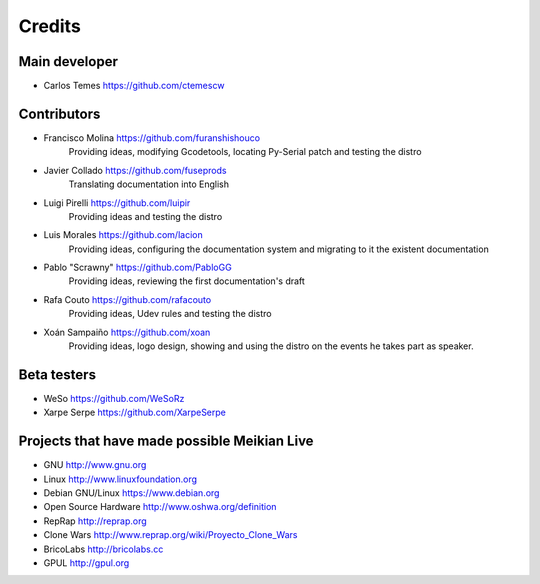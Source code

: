 =======
Credits
=======

Main developer
~~~~~~~~~~~~~~

* Carlos Temes https://github.com/ctemescw


Contributors
~~~~~~~~~~~~

* Francisco Molina https://github.com/furanshishouco
   Providing ideas, modifying Gcodetools, locating Py-Serial patch and testing the distro
* Javier Collado https://github.com/fuseprods
   Translating documentation into English
* Luigi Pirelli https://github.com/luipir
   Providing ideas and testing the distro
* Luis Morales https://github.com/lacion
   Providing ideas, configuring the documentation system and migrating to it the existent documentation
* Pablo "Scrawny" https://github.com/PabloGG
   Providing ideas, reviewing the first documentation's draft
* Rafa Couto https://github.com/rafacouto
   Providing ideas, Udev rules and testing the distro
* Xoán Sampaiño https://github.com/xoan
   Providing ideas, logo design, showing and using the distro on the events he takes part as speaker.


Beta testers
~~~~~~~~~~~~

* WeSo https://github.com/WeSoRz
* Xarpe Serpe https://github.com/XarpeSerpe


Projects that have made possible Meikian Live
~~~~~~~~~~~~~~~~~~~~~~~~~~~~~~~~~~~~~~~~~~~~~

* GNU http://www.gnu.org

* Linux http://www.linuxfoundation.org

* Debian GNU/Linux https://www.debian.org

* Open Source Hardware http://www.oshwa.org/definition

* RepRap http://reprap.org

* Clone Wars http://www.reprap.org/wiki/Proyecto_Clone_Wars

* BricoLabs http://bricolabs.cc

* GPUL http://gpul.org

